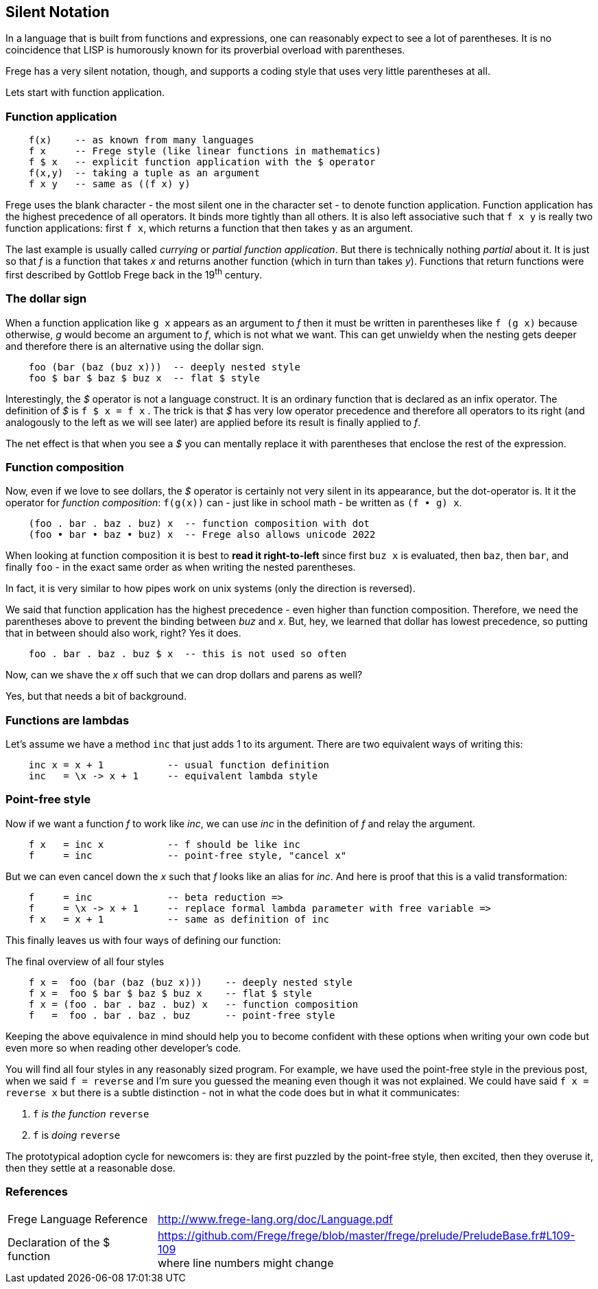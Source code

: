 [[silence]]
== Silent Notation

In a language that is built from functions and expressions, one can reasonably
expect to see a lot of parentheses. It is no coincidence that LISP is humorously known
for its proverbial overload with parentheses.

Frege has a very silent notation, though, and supports a coding style that
uses very little parentheses at all.

Lets start with function application.

=== Function application

[source,frege]
----
    f(x)    -- as known from many languages
    f x     -- Frege style (like linear functions in mathematics)
    f $ x   -- explicit function application with the $ operator
    f(x,y)  -- taking a tuple as an argument
    f x y   -- same as ((f x) y)
----

Frege uses the blank character - the most silent one in the character set -
to denote function application. Function application has the highest
precedence of all operators. It binds more tightly than all others.
It is also left associative such that `f x y` is really
two function applications: first `f x`, which returns a function that then takes
`y` as an argument.

****
The last example is usually called _currying_ or _partial function application_.
But there is technically nothing _partial_ about it. It is just so that
_f_ is a function that takes _x_ and returns another function
(which in turn than takes _y_). Functions that return functions were first described by Gottlob Frege
back in the 19^th^ century.
****

=== The dollar sign

When a function application like `g x` appears as an argument to _f_ then
it must be written in parentheses like `f (g x)` because otherwise, _g_ would
become an argument to _f_, which is not what we want. This can get unwieldy
when the nesting gets deeper and therefore there is an alternative using
the dollar sign.

[source,frege]
----
    foo (bar (baz (buz x)))  -- deeply nested style
    foo $ bar $ baz $ buz x  -- flat $ style
----

Interestingly, the _$_ operator is not a language construct. It is an ordinary
function that is declared as an infix operator. The definition of _$_ is
`f $ x = f x` . The trick is that _$_ has very low operator precedence and therefore
all operators to its right (and analogously to the left as we will see later)
are applied before its result is finally applied to _f_.

****
The net effect is that when you see a _$_ you can mentally replace it with
parentheses that enclose the rest of the expression.
****

=== Function composition

Now, even if we love to see dollars, the _$_ operator is certainly not very silent in its appearance, but
the dot-operator is. It it the operator for _function composition_:
`f(g(x))` can - just like in school math - be written as `(f • g) x`.

[source,frege]
----
    (foo . bar . baz . buz) x  -- function composition with dot
    (foo • bar • baz • buz) x  -- Frege also allows unicode 2022
----

****
When looking at function composition it is best to *read it right-to-left* since
first `buz x` is evaluated, then `baz`, then `bar`, and finally `foo` -
in the exact same order as when writing the nested parentheses.

In fact, it is very similar to how pipes work on unix systems (only the direction is reversed).
****

We said that function application has the highest precedence - even higher
than function composition.
Therefore, we need the parentheses above to prevent the binding between
_buz_ and _x_. But, hey, we learned that dollar has lowest precedence,
so putting that in between should also work, right? Yes it does.
[source,frege]
----
    foo . bar . baz . buz $ x  -- this is not used so often
----

Now, can we shave the _x_ off such that we can drop dollars and parens as well?

Yes, but that needs a bit of background.

=== Functions are lambdas

Let's assume we have a method `inc` that just adds 1 to its argument.
There are two equivalent ways of writing this:

[source,frege]
----
    inc x = x + 1           -- usual function definition
    inc   = \x -> x + 1     -- equivalent lambda style
----

=== Point-free style

Now if we want a function _f_ to work like _inc_, we can use _inc_
in the definition of _f_ and relay the argument.

[source,frege]
----
    f x   = inc x           -- f should be like inc
    f     = inc             -- point-free style, "cancel x"
----

But we can even cancel down the _x_ such that _f_ looks like an alias
for _inc_. And here is proof that this is a valid transformation:

[source,frege]
----
    f     = inc             -- beta reduction =>
    f     = \x -> x + 1     -- replace formal lambda parameter with free variable =>
    f x   = x + 1           -- same as definition of inc
----

This finally leaves us with four ways of defining our function:

.The final overview of all four styles
[source,frege]
----
    f x =  foo (bar (baz (buz x)))    -- deeply nested style
    f x =  foo $ bar $ baz $ buz x    -- flat $ style
    f x = (foo . bar . baz . buz) x   -- function composition
    f   =  foo . bar . baz . buz      -- point-free style
----

Keeping the above equivalence in mind should help you to become
confident with these options when writing your own code but even more so
when reading other developer's code.

You will find all four styles in any reasonably sized program.
For example, we have used the point-free style in the previous post, when
we said `f = reverse` and I'm sure you guessed the meaning even
though it was not explained. We could have said `f x = reverse x` but there
is a subtle distinction - not in what the code does but in what it
communicates:

. `f` _is the function_ `reverse`
. `f` is _doing_ `reverse`

The prototypical adoption cycle for newcomers is: they are first puzzled by
the point-free style, then excited, then they overuse it, then they settle
at a reasonable dose.

=== References
[horizontal]
Frege Language Reference::
http://www.frege-lang.org/doc/Language.pdf

Declaration of the $ function::
https://github.com/Frege/frege/blob/master/frege/prelude/PreludeBase.fr#L109-109 +
where line numbers might change